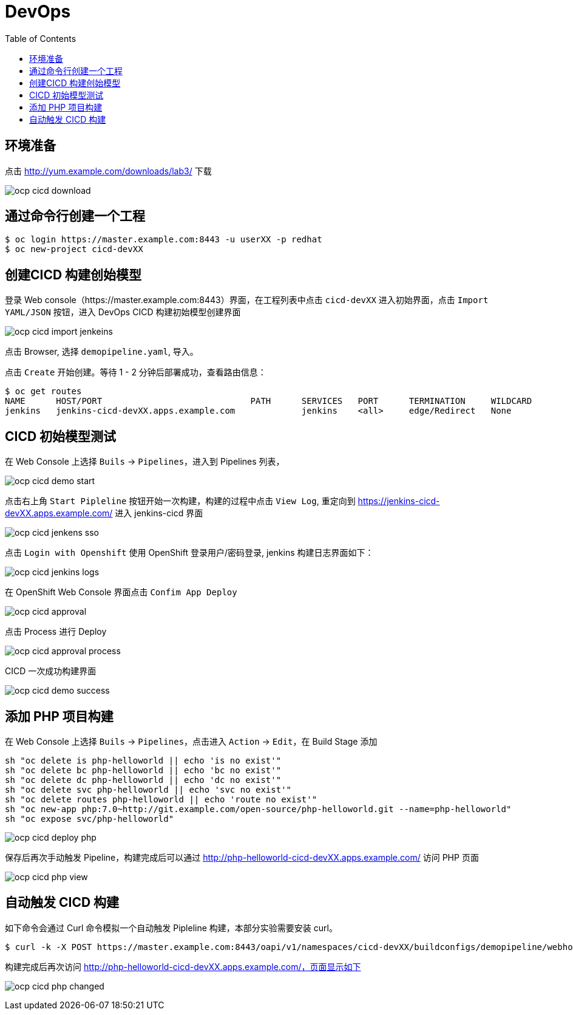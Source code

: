= DevOps
:toc: manual

== 环境准备

点击 http://yum.example.com/downloads/lab3/ 下载

image:img/ocp-cicd-download.png[] 

== 通过命令行创建一个工程

[source, bash]
-----
$ oc login https://master.example.com:8443 -u userXX -p redhat
$ oc new-project cicd-devXX
-----

== 创建CICD 构建创始模型

登录 Web console（https://master.example.com:8443）界面，在工程列表中点击 `cicd-devXX` 进入初始界面，点击 `Import YAML/JSON` 按钮，进入 DevOps CICD 构建初始模型创建界面

image:img/ocp-cicd-import-jenkeins.png[]

点击 Browser, 选择 `demopipeline.yaml`, 导入。

点击 `Create` 开始创建。等待 1 - 2 分钟后部署成功，查看路由信息：

[source, bash]
----
$ oc get routes
NAME      HOST/PORT                             PATH      SERVICES   PORT      TERMINATION     WILDCARD
jenkins   jenkins-cicd-devXX.apps.example.com             jenkins    <all>     edge/Redirect   None
----

== CICD 初始模型测试

在 Web Console 上选择 `Buils` -> `Pipelines`，进入到 Pipelines 列表，

image:img/ocp-cicd-demo-start.png[]

点击右上角 `Start Pipleline` 按钮开始一次构建，构建的过程中点击 `View Log`, 重定向到 https://jenkins-cicd-devXX.apps.example.com/ 进入 jenkins-cicd 界面

image:img/ocp-cicd-jenkens-sso.png[]

点击 `Login with Openshift` 使用 OpenShift 登录用户/密码登录, jenkins 构建日志界面如下：

image:img/ocp-cicd-jenkins-logs.png[]

在 OpenShift Web Console 界面点击 `Confim App Deploy`

image:img/ocp-cicd-approval.png[]

点击 Process 进行 Deploy

image:img/ocp-cicd-approval-process.png[]

CICD 一次成功构建界面

image:img/ocp-cicd-demo-success.png[]

== 添加 PHP 项目构建

在 Web Console 上选择 `Buils` -> `Pipelines`，点击进入 `Action` -> `Edit`，在 Build Stage 添加

[source, bash]
-----
sh "oc delete is php-helloworld || echo 'is no exist'"
sh "oc delete bc php-helloworld || echo 'bc no exist'"
sh "oc delete dc php-helloworld || echo 'dc no exist'"
sh "oc delete svc php-helloworld || echo 'svc no exist'"
sh "oc delete routes php-helloworld || echo 'route no exist'"
sh "oc new-app php:7.0~http://git.example.com/open-source/php-helloworld.git --name=php-helloworld"
sh "oc expose svc/php-helloworld"
-----

image:img/ocp-cicd-deploy-php.png[]

保存后再次手动触发 Pipeline，构建完成后可以通过 http://php-helloworld-cicd-devXX.apps.example.com/ 访问 PHP 页面

image:img/ocp-cicd-php-view.png[]

== 自动触发 CICD 构建

如下命令会通过 Curl 命令模拟一个自动触发 Pipleline 构建，本部分实验需要安装 curl。

[source, bash]
-----
$ curl -k -X POST https://master.example.com:8443/oapi/v1/namespaces/cicd-devXX/buildconfigs/demopipeline/webhooks/secret101/generic
-----

构建完成后再次访问 http://php-helloworld-cicd-devXX.apps.example.com/，页面显示如下

image:img/ocp-cicd-php-changed.png[]

